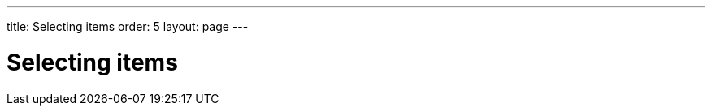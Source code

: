 ---
title: Selecting items
order: 5
layout: page
---

[[datamodel.selection]]
= Selecting items

////
TODO

* A Listing may let the user mark one or several of its items as selected.
* Some listings only support having one item selected at a time
** Code example: Setting, getting and reacting to events from a NativeSelect
** Design question: Is nullSelectionAllowed a feature of each component or a feature of the selection model?
* Other listings can be configured to allow selecting one or many items. Depending on how it is configured, it uses a different selection model type for working with the selection.
** Code example: CheckBoxGroup/RadioButtonGroup. Using different selection model types to access the selection.
** Code example: Using each selection model type with a Binder
////
